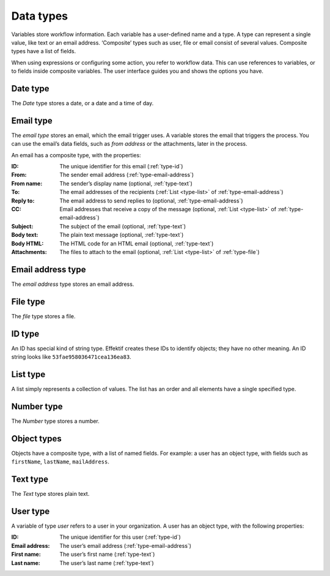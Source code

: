 .. _data-types:

Data types
----------

Variables store workflow information.
Each variable has a user-defined name and a type.
A type can represent a single value, like text or an email address.
‘Composite’ types such as user, file or email consist of several values.
Composite types have a list of fields.

When using expressions or configuring some action, you refer to workflow data.
This can use references to variables, or to fields inside composite variables.
The user interface guides you and shows the options you have.


.. _type-date:

Date type
^^^^^^^^^

The *Date* type stores a date, or a date and a time of day.


.. _type-email:

Email type
^^^^^^^^^^

The *email type* stores an email, which the email trigger uses.
A variable stores the email that triggers the process.
You can use the email’s data fields, such as *from address* or the attachments, later in the process.

An email has a composite type, with the properties:

:ID: The unique identifier for this email (:ref:`type-id`)
:From: The sender email address (:ref:`type-email-address`)
:From name: The sender’s display name (optional, :ref:`type-text`)
:To: The email addresses of the recipients (:ref:`List <type-list>` of :ref:`type-email-address`)
:Reply to: The email address to send replies to (optional, :ref:`type-email-address`)
:CC: Email addresses that receive a copy of the message (optional, :ref:`List <type-list>` of :ref:`type-email-address`)
:Subject: The subject of the email (optional, :ref:`type-text`)
:Body text: The plain text message (optional, :ref:`type-text`)
:Body HTML: The HTML code for an HTML email (optional, :ref:`type-text`)
:Attachments: The files to attach to the email (optional, :ref:`List <type-list>` of :ref:`type-file`)


.. _type-email-address:

Email address type
^^^^^^^^^^^^^^^^^^

The *email address* type stores an email address.


.. _type-file:

File type
^^^^^^^^^

The *file* type stores a file.


.. _type-id:

ID type
^^^^^^^

An ID has special kind of string type.
Effektif creates these IDs to identify objects; they have no other meaning.
An ID string looks like ``53fae958036471cea136ea83``.


.. _type-list:

List type
^^^^^^^^^

A list simply represents a collection of values.
The list has an order and all elements have a single specified type.


.. _type-number:

Number type
^^^^^^^^^^^

The *Number* type stores a number.


.. _type-object:

Object types
^^^^^^^^^^^^

Objects have a composite type, with a list of named fields.
For example: a user has an object type,
with fields such as ``firstName``, ``lastName``, ``mailAddress``.


.. _type-text:

Text type
^^^^^^^^^

The *Text* type stores plain text.


.. _type-user:

User type
^^^^^^^^^

A variable of type *user* refers to a user in your organization.
A user has an object type, with the following properties:

:ID: The unique identifier for this user (:ref:`type-id`)
:Email address: The user’s email address (:ref:`type-email-address`)
:First name: The user’s first name (:ref:`type-text`)
:Last name: The user’s last name (:ref:`type-text`)
